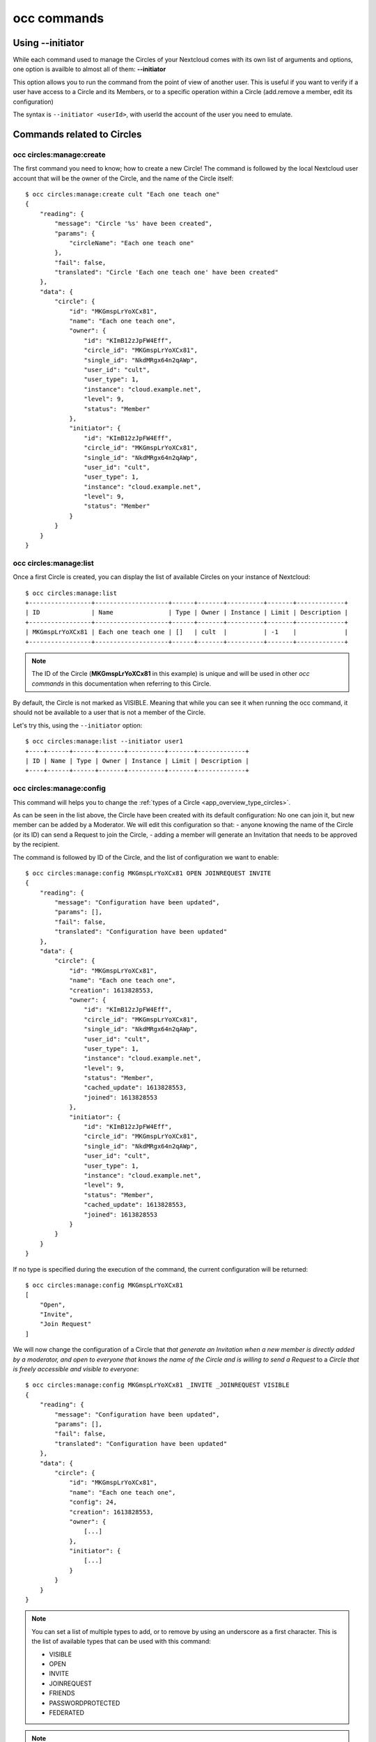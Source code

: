 ============
occ commands
============


Using **--initiator**
^^^^^^^^^^^^^^^^^^^^^

While each command used to manage the Circles of your Nextcloud comes with its own list of arguments and
options, one option is availble to almost all of them: **--initiator**

This option allows you to run the command from the point of view of another user. This is useful if you
want to verify if a user have access to a Circle and its Members, or to a specific operation within a
Circle (add.remove a member, edit its configuration)

The syntax is ``--initiator <userId>``, with userId the account of the user you need to emulate.


Commands related to Circles
^^^^^^^^^^^^^^^^^^^^^^^^^^^


occ circles:manage:create
-------------------------

The first command you need to know; how to create a new Circle!
The command is followed by the local Nextcloud user account that will be the owner of the Circle, and the
name of the Circle itself::

 $ occ circles:manage:create cult "Each one teach one"
 {
     "reading": {
         "message": "Circle '%s' have been created",
         "params": {
             "circleName": "Each one teach one"
         },
         "fail": false,
         "translated": "Circle 'Each one teach one' have been created"
     },
     "data": {
         "circle": {
             "id": "MKGmspLrYoXCx81",
             "name": "Each one teach one",
             "owner": {
                 "id": "KImB12zJpFW4Eff",
                 "circle_id": "MKGmspLrYoXCx81",
                 "single_id": "NkdMRgx64n2qAWp",
                 "user_id": "cult",
                 "user_type": 1,
                 "instance": "cloud.example.net",
                 "level": 9,
                 "status": "Member"
             },
             "initiator": {
                 "id": "KImB12zJpFW4Eff",
                 "circle_id": "MKGmspLrYoXCx81",
                 "single_id": "NkdMRgx64n2qAWp",
                 "user_id": "cult",
                 "user_type": 1,
                 "instance": "cloud.example.net",
                 "level": 9,
                 "status": "Member"
             }
         }
     }
 }





occ circles:manage:list
-----------------------

Once a first Circle is created, you can display the list of available Circles on your instance of Nextcloud::

 $ occ circles:manage:list
 +-----------------+--------------------+------+-------+----------+-------+-------------+
 | ID              | Name               | Type | Owner | Instance | Limit | Description |
 +-----------------+--------------------+------+-------+----------+-------+-------------+
 | MKGmspLrYoXCx81 | Each one teach one | []   | cult  |          | -1    |             |
 +-----------------+--------------------+------+-------+----------+-------+-------------+

.. note :: The ID of the Circle (**MKGmspLrYoXCx81** in this example) is unique and will be used in other `occ commands`
 in this documentation when referring to this Circle.

By default, the Circle is not marked as VISIBLE. Meaning that while you can see it when running the occ
command, it should not be available to a user that is not a member of the Circle.

Let's try this, using the ``--initiator`` option::

 $ occ circles:manage:list --initiator user1
 +----+------+------+-------+----------+-------+-------------+
 | ID | Name | Type | Owner | Instance | Limit | Description |
 +----+------+------+-------+----------+-------+-------------+

occ circles:manage:config
-------------------------

This command will helps you to change the :ref:`types of a Circle <app_overview_type_circles>`.

As can be seen in the list above, the Circle have been created with its default configuration: No one can
join it, but new member can be added by a Moderator.
We will edit this configuration so that:
- anyone knowing the name of the Circle (or its ID) can send a Request to join the Circle,
- adding a member will generate an Invitation that needs to be approved by the recipient.

The command is followed by ID of the Circle, and the list of configuration we want to enable::

 $ occ circles:manage:config MKGmspLrYoXCx81 OPEN JOINREQUEST INVITE
 {
     "reading": {
         "message": "Configuration have been updated",
         "params": [],
         "fail": false,
         "translated": "Configuration have been updated"
     },
     "data": {
         "circle": {
             "id": "MKGmspLrYoXCx81",
             "name": "Each one teach one",
             "creation": 1613828553,
             "owner": {
                 "id": "KImB12zJpFW4Eff",
                 "circle_id": "MKGmspLrYoXCx81",
                 "single_id": "NkdMRgx64n2qAWp",
                 "user_id": "cult",
                 "user_type": 1,
                 "instance": "cloud.example.net",
                 "level": 9,
                 "status": "Member",
                 "cached_update": 1613828553,
                 "joined": 1613828553
             },
             "initiator": {
                 "id": "KImB12zJpFW4Eff",
                 "circle_id": "MKGmspLrYoXCx81",
                 "single_id": "NkdMRgx64n2qAWp",
                 "user_id": "cult",
                 "user_type": 1,
                 "instance": "cloud.example.net",
                 "level": 9,
                 "status": "Member",
                 "cached_update": 1613828553,
                 "joined": 1613828553
             }
         }
     }
 }


If no type is specified during the execution of the command, the current configuration will be returned::

 $ occ circles:manage:config MKGmspLrYoXCx81
 [
     "Open",
     "Invite",
     "Join Request"
 ]

We will now change the configuration of a Circle that `that generate an Invitation when a new member is
directly added by a moderator, and open to everyone that knows the name of the Circle and is willing to
send a Request` to a `Circle that is freely accessible and visible to everyone`::

 $ occ circles:manage:config MKGmspLrYoXCx81 _INVITE _JOINREQUEST VISIBLE
 {
     "reading": {
         "message": "Configuration have been updated",
         "params": [],
         "fail": false,
         "translated": "Configuration have been updated"
     },
     "data": {
         "circle": {
             "id": "MKGmspLrYoXCx81",
             "name": "Each one teach one",
             "config": 24,
             "creation": 1613828553,
             "owner": {
                 [...]
             },
             "initiator": {
                 [...]
             }
         }
     }
 }


.. note:: You can set a list of multiple types to add, or to remove by using an underscore as a first character.
 This is the list of available types that can be used with this command:

 - VISIBLE
 - OPEN
 - INVITE
 - JOINREQUEST
 - FRIENDS
 - PASSWORDPROTECTED
 - FEDERATED

.. note:: Some important information about the FEDERATED type:

 - A Federated Circles cannot be a member of another Circle,
 - When a Circle is a member of another Circle and is set to FEDERATED, all its memberships will be definitively reset,
 - When removing the type FEDERATED to a Federated Circle, All remote members are definitively removed from the Circle.


Now that the Circle is set to be VISIBLE, we can try again to use the ``--inititator`` option to emulate
the point of view of a non-member::

 $ occ circles:manage:list --initiator user1
 +-----------------+--------------------+-----------+-------+----------+-------+-------------+
 | ID              | Name               | Type      | Owner | Instance | Limit | Description |
 +-----------------+--------------------+-----------+-------+----------+-------+-------------+
 | MKGmspLrYoXCx81 | Each one teach one | ["V","O"] | cult  |          | -1    |             |
 +-----------------+--------------------+-----------+-------+----------+-------+-------------+

As it can be seen, the Circle is now available in the listing even for non-member.


occ circles:manage:details
--------------------------

[TODO: DOCUMENTATION ABOUT THIS COMMAND]

Commands related to Members
^^^^^^^^^^^^^^^^^^^^^^^^^^^


occ circles:members:add
-----------------------

Let's add a member to our Circle with this first command related to Members management!

This command require the ID of the Circle and the username of the future member::

 $ occ circles:members:add MKGmspLrYoXCx81 user1
 {
     "reading": {
         "message": "User '%s' have been added to Circle",
         "params": {
             "userId": "user1"
         },
         "fail": false,
         "translated": "User 'user1' have been added to Circle"
     },
     "data": {
         "member": {
             "id": "af186f8eb7844e9",
             "circle_id": "MKGmspLrYoXCx81",
             "single_id": "rJveWMecFCxR6dh",
             "user_id": "user1",
             "user_type": 1,
             "instance": "cloud.example.net",
             "level": 1,
             "status": "Member"
         }
     }
 }


.. note :: The :ref:`type of the Member <app_overview_type_members>` can be specified using the
 option ``--type``::
  $ occ circles:members:add MKGmspLrYoXCx81 test@example.net --type mail

 List of available types:

 - USER
 - CIRCLE
 - SINGLE
 - MAIL
 - CONTACT


.. note :: The SingleID that locally identify the account, the type of account and the instance of the account
 can be used as a username in the command::
  $ occ circles:members:add MKGmspLrYoXCx81 rJveWMecFCxR6dh

 While it is better to specify the type with ``--type`` please note that, if the option is not used, the App
 will first check if the username is a local Nextcloud userId, then check if the username is a valid SingleId



occ circles:members:list
------------------------

This command will returns the list of current members to a circle::

 $ occ circles:members:list MKGmspLrYoXCx81
 +-----------------+-----------------+------+----------+----------+--------+
 | ID              | Single ID       | Type | Username | Instance | Level  |
 +-----------------+-----------------+------+----------+----------+--------+
 | KImB12zJpFW4Eff | NkdMRgx64n2qAWp | user | cult     |          | Owner  |
 | af186f8eb7844e9 | rJveWMecFCxR6dh | user | user1    |          | Member |
 +-----------------+-----------------+------+----------+----------+--------+

The column ``ID`` shows the **MemberId** for each member. They will be used to manage members' level or to
remove a member of the Circle.


We saw previously that a Circle can be a member of another Circle.
In case you want a resume of all the members with access to content shared to a Circle, you
can have a nice display of indirect access using the ``--tree`` option::

 $ ./occ circles:members:list MKGmspLrYoXCx81 --tree
 Name: Each one teach one
 Owner: cult@cloud.example.net
 Config: Visible, Open

 MKGmspLrYoXCx81
  │
  ├── cult (Owner)
  ├── 9V5NUTLdeBtXgMO (Member) Name: This is a test
  │   Owner: user2 Config: Visible, Open, Password Protected
  │    │
  │    ├── user2 (Owner)
  │    ├── VCGzH5x9LCalArV (Member) Name: Admins
  │    │   Owner: cult@cloud.example.net
  │    │    │
  │    │    ├── cult (Owner)
  │    │    ├── admin1 (Member)
  │    │    ├── admin2 (Member)
  │    │    └── admin3 (Member)
  │    ├── user4 (Member)
  │    ├── user8 (Member)
  │    └── user9 (Member)
  ├── admin1 (Member)
  ├── gh6AcMgmUGB5cjh (Member) Name: Another Circle
  │   Owner: user2 Config: Open, Join Request
  │    │
  │    ├── user2 (Owner)
  │    ├── user6 (Member)
  │    ├── user7 (Member)
  │    └── user8 (Member)
  ├── user1 (Member)
  ├── user3 (Member)
  ├── user4 (Member)
  └── user5 (Member)

.. note :: The example above have been generated by temporary adding more members to more circles, and
 adding circles as members. This is not the current state of the Circle **MKGmspLrYoXCx81** we are
 using as an example since the beginning of this documentation.


occ circles:members:level
-------------------------

To change the :ref:`level for a member <app_overview_level_members>`, the command must be followed by the
**MemberId** and the desired level to assign to the member::


 $ ./occ circles:members:level af186f8eb7844e9 moderator
 {
     "reading": {
         "message": "Level for member '%s' have been updated",
         "params": [
             "userId": "user1"
         ],
         "fail": false,
         "translated": "Level for member 'user1' have been updated"
     },
     "data": {
         "member": {
             "id": "af186f8eb7844e9",
             "circle_id": "MKGmspLrYoXCx81",
             "single_id": "rJveWMecFCxR6dh",
             "user_id": "user1",
             "user_type": 1,
             "instance": "cloud.example.net",
             "level": 4,
             "status": "Member",
             "circle": {
                 "id": "MKGmspLrYoXCx81",
                 "name": "Each one teach one",
                 "config": 24,
                 "creation": 1613828553,
                 "owner": {
                     [...]
                 },
                 "initiator": {
                     [...]
                 }
             }
         }
     }
 }


Now that ``user1`` is a moderator of the Circle, we will emulate this account to add a new member::

 $ ./occ circles:members:add MKGmspLrYoXCx81 user2 --initiator user1
 {
     "reading": {
         "message": "User '%s' have been added to Circle",
         "params": {
             "userId": "user2"
         },
         "fail": false,
         "translated": "User 'user2' have been added to Circle"
     },
     "data": {
         "member": {
             "id": "d6a99b673f314e1",
             "circle_id": "MKGmspLrYoXCx81",
             "single_id": "JNGDIDFgkSbQAYE",
             "user_id": "user2",
             "user_type": 1,
             "instance": "documentation.local",
             "level": 1,
             "status": "Member"
         }
     }
 }

.. note :: This is only doable because ``user1`` is a moderator, if we emulate the account of ``user2``
 (which is now a member) to add another member, the command would returns an error message '`Insufficient
 rights`'


occ circles:members:remove
--------------------------

This is the current state of our Circle::

 $ occ circles:members:list MKGmspLrYoXCx81
 +-----------------+-----------------+------+----------+----------+-----------+
 | ID              | Single ID       | Type | Username | Instance | Level     |
 +-----------------+-----------------+------+----------+----------+-----------+
 | KImB12zJpFW4Eff | NkdMRgx64n2qAWp | user | cult     |          | Owner     |
 | af186f8eb7844e9 | rJveWMecFCxR6dh | user | user1    |          | Moderator |
 | d6a99b673f314e1 | JNGDIDFgkSbQAYE | user | user2    |          | Member    |
 +-----------------+-----------------+------+----------+----------+-----------+

To remove the member ``user2``, we will use its **MemberId**::

 $ ./occ circles:members:remove d6a99b673f314e1
 {
     "reading": {
         "message": "Member '%s' have been removed",
         "params": [
             'userId' => 'user2'
         ],
         "fail": false,
         "translated": "Member 'user2' have been removed"
     },
     "data": []
 }


.. note :: While this is not used in our example, we could have use `--initiator` to emulate the account
 of a Moderator like ``user1`` for this command


occ circles:memberships
-----------------------

It is always nice to have a resume of all memberships of a user: who belongs to which Circle ?
Even more when you start to have a lot of Circles, some of which members of other Circles::

 $ ./occ circles:memberships user8
 Id: user8
 Instance: cloud.example.net
 Type: user
 SingleId: Wtu4WVrYjLpiOzW

 Memberships:
 (database not updated)
 - 9V5NUTLdeBtXgMO (Member)
 - MKGmspLrYoXCx81 (Member)
 - gh6AcMgmUGB5cjh (Member)

 Wtu4WVrYjLpiOzW
  │
  ├── 9V5NUTLdeBtXgMO (This is a test) Level: Member
  │   Owner: user2 Config: Visible, Open, Password Protected
  │    │
  │    └── MKGmspLrYoXCx81 (Each one teach one) Level: Member
  │        Owner: cult Config: Visible, Open
  │
  └── gh6AcMgmUGB5cjh (Another Circle) Level: Member
      Owner: user2 Config: Open, Join Request
       │
       └── MKGmspLrYoXCx81 (Each one teach one) Level: Member
           Owner: cult Config: Visible, Open

.. note :: The example above have been generated by temporary adding more members to more circles, and
 adding circles as members. This is not the current state of the Circle **MKGmspLrYoXCx81** we are
 using as an example since the beginning of this documentation.


Commands related to Federated Circles
^^^^^^^^^^^^^^^^^^^^^^^^^^^^^^^^^^^^^

occ circles:remote
------------------

Run this command to add a Remote Instance that can be used later to add member belonging to this Remote
Instance to a Federated Circle.

The command can be completed by the option ``--type`` to assign a :ref:`Trust Level <federated_overview_trust_level>`
to the Remote Instance::

 $ ./occ circles:remote other.example.net --type PASSIVE
 [...]

 The remote instance other.example.net looks good.
 Would you like to identify this remote instance as 'Passive' ? (y/N)


.. note :: The command will check the validity of the identity of the Remote Instance.
 Your terminal will be flooded with (a lot of) data that can be used to debug in case of problem.
 At the end, you should only needs to confirm that you really wants to add the Remote Instance to your database.

 You can find more details about this in our :ref:`Advanced documentation about Federated Circles <federated_advanced>`.

.. note :: List of available types:

 - UNKNOWN
 - PASSIVE
 - EXTERNAL
 - TRUSTED
 - GLOBALSCALE


occ circles:manage:sync
-----------------------

[TODO: DOCUMENTATION ABOUT THE SYNC COMMAND]


Miscellaneous
^^^^^^^^^^^^^

occ circles:clean
-----------------

[TODO: DOCUMENTATION ABOUT THE CLEAN COMMAND]


